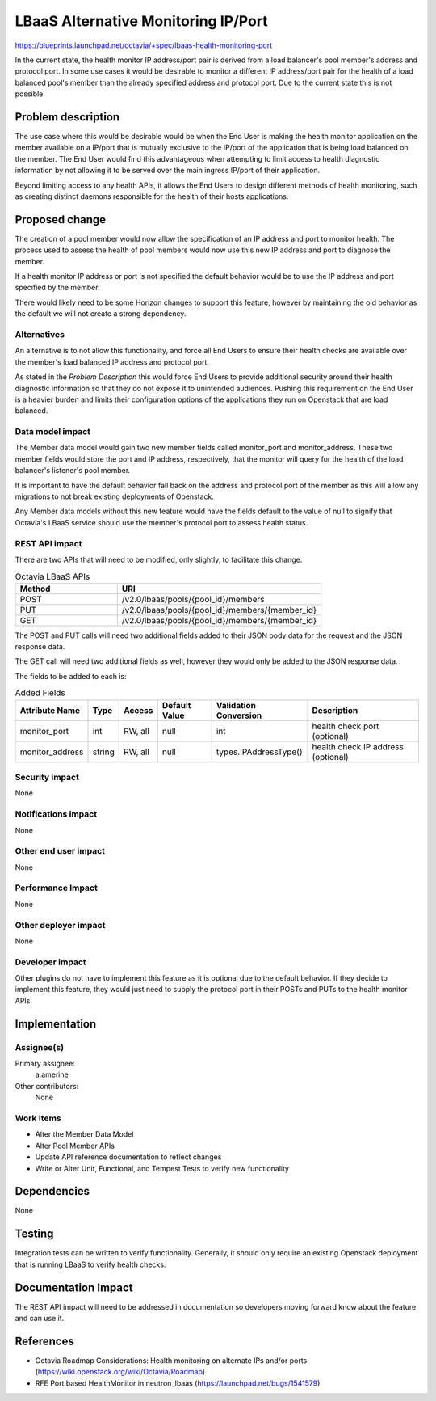 ..
 This work is licensed under a Creative Commons Attribution 3.0 Unported
 License.

 http://creativecommons.org/licenses/by/3.0/legalcode

==========================================
LBaaS Alternative Monitoring IP/Port
==========================================

https://blueprints.launchpad.net/octavia/+spec/lbaas-health-monitoring-port

In the current state, the health monitor IP address/port pair is derived
from a load balancer's pool member's address and protocol port. In some use
cases it would be desirable to monitor a different IP address/port pair for
the health of a load balanced pool's member than the already specified address
and protocol port. Due to the current state this is not possible.

Problem description
===================

The use case where this would be desirable would be when the End User is
making the health monitor application on the member available on a IP/port
that is mutually exclusive to the IP/port of the application that is being load
balanced on the member. The End User would find this advantageous when
attempting to limit access to health diagnostic information by not allowing it
to be served over the main ingress IP/port of their application.

Beyond limiting access to any health APIs, it allows the End Users to design
different methods of health monitoring, such as creating distinct daemons
responsible for the health of their hosts applications.

Proposed change
===============

The creation of a pool member would now allow the specification of an IP
address and port to monitor health. The process used to assess the health
of pool members would now use this new IP address and port to diagnose the
member.

If a health monitor IP address or port is not specified the default behavior
would be to use the IP address and port specified by the member.

There would likely need to be some Horizon changes to support this feature,
however by maintaining the old behavior as the default we will not create
a strong dependency.

Alternatives
------------

An alternative is to not allow this functionality, and force all End Users
to ensure their health checks are available over the member's load balanced IP
address and protocol port.

As stated in the *Problem Description* this would force End Users to provide
additional security around their health diagnostic information so that they do
not expose it to unintended audiences. Pushing this requirement on the End User
is a heavier burden and limits their configuration options of the applications
they run on Openstack that are load balanced.

Data model impact
-----------------

The Member data model would gain two new member fields called monitor_port
and monitor_address. These two member fields would store the port and IP
address, respectively, that the monitor will query for the health of the load
balancer's listener's pool member.

It is important to have the default behavior fall back on the address and
protocol port of the member as this will allow any migrations to not break
existing deployments of Openstack.

Any Member data models without this new feature would have the fields default
to the value of null to signify that Octavia's LBaaS service should use the
member's protocol port to assess health status.

REST API impact
---------------

There are two APIs that will need to be modified, only slightly, to facilitate
this change.

.. csv-table:: Octavia LBaaS APIs
   :header: "Method", "URI"
   :widths: 15, 30

   "POST", "/v2.0/lbaas/pools/{pool_id}/members"
   "PUT", "/v2.0/lbaas/pools/{pool_id}/members/{member_id}"
   "GET", "/v2.0/lbaas/pools/{pool_id}/members/{member_id}"

The POST and PUT calls will need two additional fields added to their JSON body
data for the request and the JSON response data.

The GET call will need two additional fields as well, however they would only
be added to the JSON response data.

The fields to be added to each is:

.. csv-table:: Added Fields
    :header: "Attribute Name","Type", "Access", "Default Value","Validation Conversion","Description"

    monitor_port,int,"RW, all",null,int,health check port (optional)
    monitor_address,string,"RW, all",null,types.IPAddressType(),health check IP address (optional)

Security impact
---------------

None

Notifications impact
--------------------

None

Other end user impact
---------------------

None

Performance Impact
------------------

None

Other deployer impact
---------------------

None

Developer impact
----------------

Other plugins do not have to implement this feature as it is optional due to
the default behavior. If they decide to implement this feature, they would just
need to supply the protocol port in their POSTs and PUTs to the health monitor
APIs.

Implementation
==============

Assignee(s)
-----------

Primary assignee:
  a.amerine

Other contributors:
  None

Work Items
----------

- Alter the Member Data Model
- Alter Pool Member APIs
- Update API reference documentation to reflect changes
- Write or Alter Unit, Functional, and Tempest Tests to verify new
  functionality


Dependencies
============

None


Testing
=======

Integration tests can be written to verify functionality. Generally, it should
only require an existing Openstack deployment that is running LBaaS to verify
health checks.


Documentation Impact
====================

The REST API impact will need to be addressed in documentation so developers
moving forward know about the feature and can use it.

References
==========

- Octavia Roadmap Considerations: Health monitoring on alternate IPs and/or
  ports (https://wiki.openstack.org/wiki/Octavia/Roadmap)
- RFE Port based HealthMonitor in neutron_lbaas
  (https://launchpad.net/bugs/1541579)
